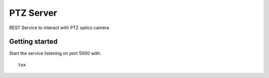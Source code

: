 ==========
PTZ Server
==========

REST Service to interact with PTZ optics camera

Getting started
---------------
Start the service listening on port 5000 with::

   tox

